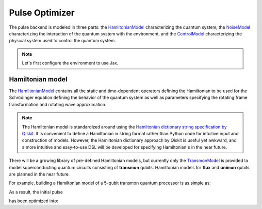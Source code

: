.. _pulse-optimizer:

################################################################################
Pulse Optimizer
################################################################################

The pulse backend is modeled in three parts: the `HamiltonianModel <../autoapi/casq/models/hamiltonian_model/index.html>`_ characterizing the quantum system, the `NoiseModel <../autoapi/casq/models/noise_model/index.html>`_ characterizing the interaction of the quantum system with the environment, and the `ControlModel <../autoapi/casq/models/control_model/index.html>`_ characterizing the physical system used to control the quantum system.

.. note::
    Let's first configure the environment to use Jax.

    .. jupyter-execute::

        from casq.common import initialize_jax

        initialize_jax()

Hamiltonian model
================================================================================

The `HamiltonianModel <../autoapi/casq/models/hamiltonian_model/index.html>`_ contains all the static and time-dependent operators defining the Hamiltonian to be used for the Schrödinger equation defining the behavior of the quantum system as well as parameters specifying the rotating frame transformation and rotating wave approximation.

.. note::
    The Hamiltonian model is standardized around using the `Hamiltonian dictionary string specification by Qiskit <https://qiskit.org/ecosystem/dynamics/stubs/qiskit_dynamics.backend.parse_backend_hamiltonian_dict.html>`_. It is convenient to define a Hamiltonian in string format rather than Python code for intuitive input and construction of models. However, the Hamiltonian dictionary approach by Qiskit is useful yet awkward, and a more intuitive and easy-to-use DSL will be developed for specifying Hamiltonian's in the near future.

There will be a growing library of pre-defined Hamiltonian models, but currently only the `TransmonModel <../autoapi/casq/models/transmon_model/index.html>`_ is provided to model superconducting quantum circuits consisting of **transmon** qubits. Hamiltonian models for **flux** and **unimon** qubits are planned in the near future.

For example, building a Hamiltonian model of a 5-qubit transmon quantum processor is as simple as:

.. jupyter-execute::

    %%time

    import numpy as np
    from qiskit.providers.fake_provider import FakeManila

    from casq import PulseOptimizer
    from casq.backends import build_from_backend, PulseBackend
    from casq.gates import GaussianSquarePulseGate

    pulse_gate=GaussianSquarePulseGate(duration=256, amplitude=1, name="x")
    backend = FakeManila()
    dt = backend.configuration().dt
    pulse_backend = build_from_backend(backend, extracted_qubits=[0])
    optimizer = PulseOptimizer(
        pulse_gate=pulse_gate,
        pulse_backend=pulse_backend,
        method=PulseBackend.ODESolverMethod.QISKIT_DYNAMICS_JAX_ODEINT,
        method_options={"method": "jax_odeint", "atol": 1e-6, "rtol": 1e-8, "hmax": dt},
        target_measurement={"0": 0, "1": 1024},
        fidelity_type=PulseOptimizer.FidelityType.COUNTS,
        target_qubit=0
    )
    solution = optimizer.solve(
        initial_params=np.array([10.0, 10.0]),
        method=PulseOptimizer.OptimizationMethod.SCIPY_NELDER_MEAD,
        constraints=[
            {"type": "ineq", "fun": lambda x: x[0]},
            {"type": "ineq", "fun": lambda x: 256 - x[0]},
            {"type": "ineq", "fun": lambda x: x[1]},
            {"type": "ineq", "fun": lambda x: 256 - x[1]},
        ],
        tol=1e-2
    )
    print(
        "================================================================================"
    )
    print("OPTIMIZED PULSE")
    print(
        "================================================================================"
    )
    print(f"ITERATIONS: {solution.num_iterations}")
    print(f"OPTIMIZED PARAMETERS: {solution.parameters}")
    print(f"MEASUREMENT: {solution.measurement}")
    print(f"FIDELITY: {solution.fidelity}")
    print(f"MESSAGE: {solution.message}")
    print(
        "================================================================================"
    )

As a result, the initial pulse

.. jupyter-execute::

    solution.initial_pulse.draw()

has been optimized into:

.. jupyter-execute::

    solution.pulse.draw()
